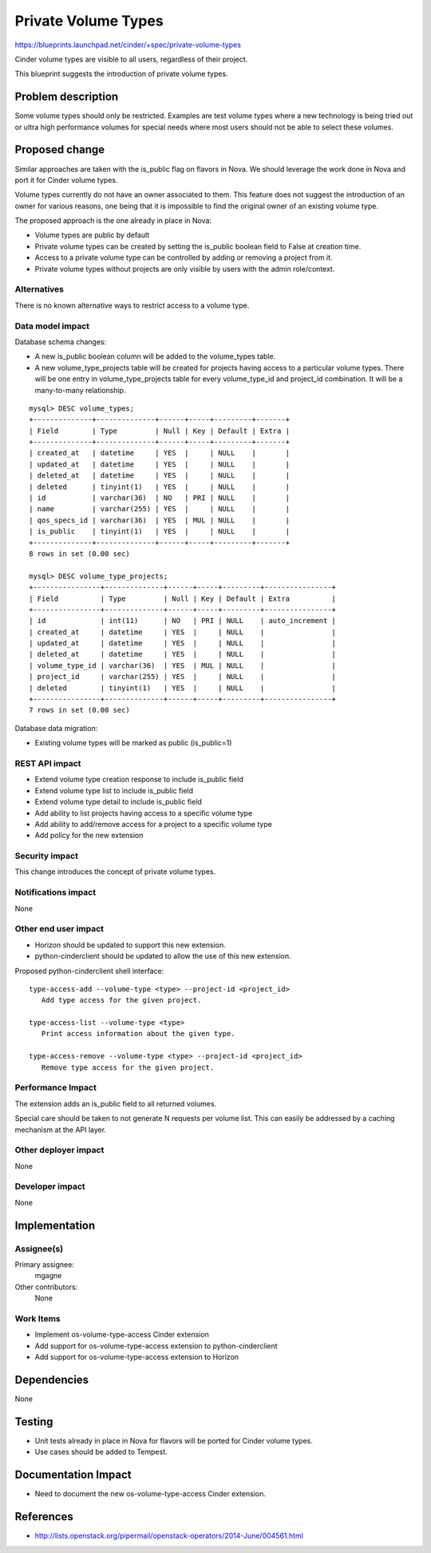 ..
 This work is licensed under a Creative Commons Attribution 3.0 Unported
 License.

 http://creativecommons.org/licenses/by/3.0/legalcode

====================
Private Volume Types
====================

https://blueprints.launchpad.net/cinder/+spec/private-volume-types

Cinder volume types are visible to all users, regardless of their project.

This blueprint suggests the introduction of private volume types.


Problem description
===================

Some volume types should only be restricted. Examples are test volume types
where a new technology is being tried out or ultra high performance volumes
for special needs where most users should not be able to select these volumes.


Proposed change
===============

Similar approaches are taken with the is_public flag on flavors in Nova.
We should leverage the work done in Nova and port it for Cinder volume types.

Volume types currently do not have an owner associated to them. This feature
does not suggest the introduction of an owner for various reasons, one being
that it is impossible to find the original owner of an existing volume type.

The proposed approach is the one already in place in Nova:

* Volume types are public by default
* Private volume types can be created by setting the is_public boolean field
  to False at creation time.
* Access to a private volume type can be controlled by adding or removing
  a project from it.
* Private volume types without projects are only visible by users
  with the admin role/context.

Alternatives
------------

There is no known alternative ways to restrict access to a volume type.

Data model impact
-----------------

Database schema changes:

* A new is_public boolean column will be added to the volume_types table.
* A new volume_type_projects table will be created for projects having access
  to a particular volume types. There will be one entry in volume_type_projects
  table for every volume_type_id and project_id combination.
  It will be a many-to-many relationship.

::

  mysql> DESC volume_types;
  +--------------+--------------+------+-----+---------+-------+
  | Field        | Type         | Null | Key | Default | Extra |
  +--------------+--------------+------+-----+---------+-------+
  | created_at   | datetime     | YES  |     | NULL    |       |
  | updated_at   | datetime     | YES  |     | NULL    |       |
  | deleted_at   | datetime     | YES  |     | NULL    |       |
  | deleted      | tinyint(1)   | YES  |     | NULL    |       |
  | id           | varchar(36)  | NO   | PRI | NULL    |       |
  | name         | varchar(255) | YES  |     | NULL    |       |
  | qos_specs_id | varchar(36)  | YES  | MUL | NULL    |       |
  | is_public    | tinyint(1)   | YES  |     | NULL    |       |
  +--------------+--------------+------+-----+---------+-------+
  8 rows in set (0.00 sec)

  mysql> DESC volume_type_projects;
  +----------------+--------------+------+-----+---------+----------------+
  | Field          | Type         | Null | Key | Default | Extra          |
  +----------------+--------------+------+-----+---------+----------------+
  | id             | int(11)      | NO   | PRI | NULL    | auto_increment |
  | created_at     | datetime     | YES  |     | NULL    |                |
  | updated_at     | datetime     | YES  |     | NULL    |                |
  | deleted_at     | datetime     | YES  |     | NULL    |                |
  | volume_type_id | varchar(36)  | YES  | MUL | NULL    |                |
  | project_id     | varchar(255) | YES  |     | NULL    |                |
  | deleted        | tinyint(1)   | YES  |     | NULL    |                |
  +----------------+--------------+------+-----+---------+----------------+
  7 rows in set (0.00 sec)

Database data migration:

* Existing volume types will be marked as public (is_public=1)

REST API impact
---------------

* Extend volume type creation response to include is_public field
* Extend volume type list to include is_public field
* Extend volume type detail to include is_public field
* Add ability to list projects having access to a specific volume type
* Add ability to add/remove access for a project to a specific volume type
* Add policy for the new extension

Security impact
---------------

This change introduces the concept of private volume types.

Notifications impact
--------------------

None

Other end user impact
---------------------

* Horizon should be updated to support this new extension.
* python-cinderclient should be updated to allow the use of this new extension.

Proposed python-cinderclient shell interface::

 type-access-add --volume-type <type> --project-id <project_id>
    Add type access for the given project.

 type-access-list --volume-type <type>
    Print access information about the given type.

 type-access-remove --volume-type <type> --project-id <project_id>
    Remove type access for the given project.


Performance Impact
------------------

The extension adds an is_public field to all returned volumes.

Special care should be taken to not generate N requests per volume list.
This can easily be addressed by a caching mechanism at the API layer.

Other deployer impact
---------------------

None

Developer impact
----------------

None


Implementation
==============

Assignee(s)
-----------

Primary assignee:
  mgagne

Other contributors:
  None

Work Items
----------

* Implement os-volume-type-access Cinder extension
* Add support for os-volume-type-access extension to python-cinderclient
* Add support for os-volume-type-access extension to Horizon


Dependencies
============

None


Testing
=======

* Unit tests already in place in Nova for flavors will be ported
  for Cinder volume types.
* Use cases should be added to Tempest.


Documentation Impact
====================

* Need to document the new os-volume-type-access Cinder extension.


References
==========

* http://lists.openstack.org/pipermail/openstack-operators/2014-June/004561.html
